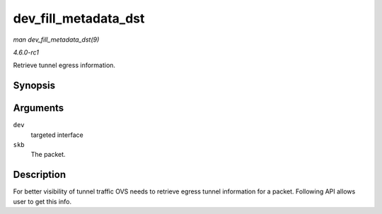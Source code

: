 
.. _API-dev-fill-metadata-dst:

=====================
dev_fill_metadata_dst
=====================

*man dev_fill_metadata_dst(9)*

*4.6.0-rc1*

Retrieve tunnel egress information.


Synopsis
========

.. c:function:: int dev_fill_metadata_dst( struct net_device * dev, struct sk_buff * skb )

Arguments
=========

``dev``
    targeted interface

``skb``
    The packet.


Description
===========

For better visibility of tunnel traffic OVS needs to retrieve egress tunnel information for a packet. Following API allows user to get this info.
